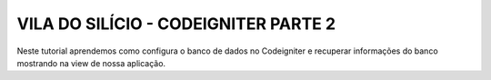 ###################
VILA DO SILÍCIO - CODEIGNITER PARTE 2
###################

Neste tutorial aprendemos como configura o banco de dados no Codeigniter e recuperar informações do banco mostrando na view de nossa aplicação.
